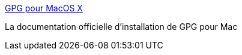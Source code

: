 :jbake-type: post
:jbake-status: published
:jbake-title: GPG pour MacOS X
:jbake-tags: tutorial,documentation,sécurité,cryptographie,macosx,_mois_mai,_année_2007
:jbake-date: 2007-05-05
:jbake-depth: ../
:jbake-uri: shaarli/1178345053000.adoc
:jbake-source: https://nicolas-delsaux.hd.free.fr/Shaarli?searchterm=http%3A%2F%2Fopenpgp.vie-privee.org%2Fmac.html&searchtags=tutorial+documentation+s%C3%A9curit%C3%A9+cryptographie+macosx+_mois_mai+_ann%C3%A9e_2007
:jbake-style: shaarli

http://openpgp.vie-privee.org/mac.html[GPG pour MacOS X]

La documentation officielle d'installation de GPG pour Mac
